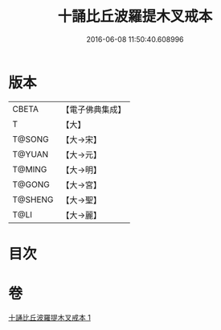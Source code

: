 #+TITLE: 十誦比丘波羅提木叉戒本 
#+DATE: 2016-06-08 11:50:40.608996

* 版本
 |     CBETA|【電子佛典集成】|
 |         T|【大】     |
 |    T@SONG|【大→宋】   |
 |    T@YUAN|【大→元】   |
 |    T@MING|【大→明】   |
 |    T@GONG|【大→宮】   |
 |   T@SHENG|【大→聖】   |
 |      T@LI|【大→麗】   |

* 目次

* 卷
[[file:KR6k0017_001.txt][十誦比丘波羅提木叉戒本 1]]

